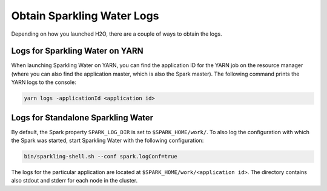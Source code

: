 Obtain Sparkling Water Logs
---------------------------

Depending on how you launched H2O, there are a couple of ways to obtain the logs.

Logs for Sparkling Water on YARN
~~~~~~~~~~~~~~~~~~~~~~~~~~~~~~~~

When launching Sparkling Water on YARN, you can find the application ID for the YARN job on the resource manager (where you can also find the application master, which is also the Spark master). The following command prints the YARN logs to the console:

.. code:: shell

    yarn logs -applicationId <application id>


Logs for Standalone Sparkling Water
~~~~~~~~~~~~~~~~~~~~~~~~~~~~~~~~~~~

By default, the Spark property ``SPARK_LOG_DIR`` is set to ``$SPARK_HOME/work/``. To also log the configuration with which the Spark was started, start Sparkling Water with the following configuration:

.. code:: shell

    bin/sparkling-shell.sh --conf spark.logConf=true

The logs for the particular application are located at ``$SPARK_HOME/work/<application id>``. The directory contains also stdout and stderr for each node in the cluster.
